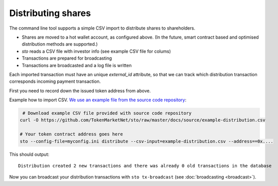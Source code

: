 Distributing shares
===================

The command line tool supports a simple CSV import to distribute shares to shareholders.

* Shares are moved to a hot wallet account, as configured above. (In the future, smart contract based and optimised distribution methods are supported.)

* `sto` reads a CSV file with investor info (see example CSV file for colums)

* Transactions are prepared for broadcasting

* Transactions are broadcasted and a log file is written

Each imported transaction must have an unique `external_id` attribute, so that we can track which distribution transaction corresponds incoming payment transaction.

First you need to record down the issued token address from above.

Example how to import CSV. `We use an example file from the source code repository <https://github.com/TokenMarketNet/sto/raw/master/docs/source/example-distribution.csv>`_:

.. code-block:: shell

     # Download example CSV file provided with source code repository
    curl -O https://github.com/TokenMarketNet/sto/raw/master/docs/source/example-distribution.csv

    # Your token contract address goes here
    sto --config-file=myconfig.ini distribute --csv-input=example-distribution.csv --address==0x....

This should output::

    Distribution created 2 new transactions and there was already 0 old transactions in the database

Now you can broadcast your distribution transactions with ``sto tx-broadcast`` (see :doc:`broadcasting <broadcast>`).
